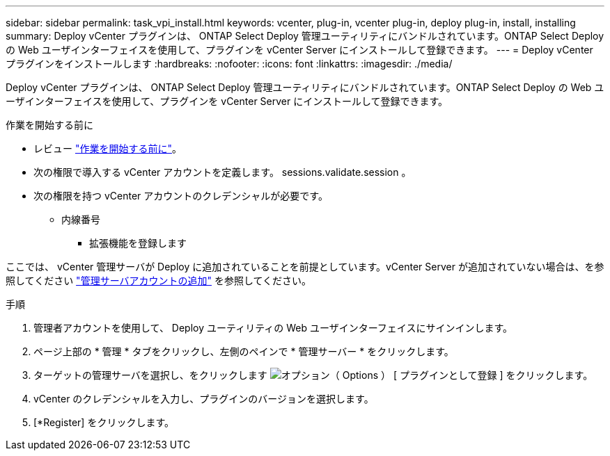 ---
sidebar: sidebar 
permalink: task_vpi_install.html 
keywords: vcenter, plug-in, vcenter plug-in, deploy plug-in, install, installing 
summary: Deploy vCenter プラグインは、 ONTAP Select Deploy 管理ユーティリティにバンドルされています。ONTAP Select Deploy の Web ユーザインターフェイスを使用して、プラグインを vCenter Server にインストールして登録できます。 
---
= Deploy vCenter プラグインをインストールします
:hardbreaks:
:nofooter: 
:icons: font
:linkattrs: 
:imagesdir: ./media/


[role="lead"]
Deploy vCenter プラグインは、 ONTAP Select Deploy 管理ユーティリティにバンドルされています。ONTAP Select Deploy の Web ユーザインターフェイスを使用して、プラグインを vCenter Server にインストールして登録できます。

.作業を開始する前に
* レビュー link:concept_vpi_manage_before.html["作業を開始する前に"]。
* 次の権限で導入する vCenter アカウントを定義します。 sessions.validate.session 。
* 次の権限を持つ vCenter アカウントのクレデンシャルが必要です。
+
** 内線番号
+
*** 拡張機能を登録します






ここでは、 vCenter 管理サーバが Deploy に追加されていることを前提としています。vCenter Server が追加されていない場合は、を参照してください link:task_adm_security.html["管理サーバアカウントの追加"] を参照してください。

.手順
. 管理者アカウントを使用して、 Deploy ユーティリティの Web ユーザインターフェイスにサインインします。
. ページ上部の * 管理 * タブをクリックし、左側のペインで * 管理サーバー * をクリックします。
. ターゲットの管理サーバを選択し、をクリックします image:icon_kebab.gif["オプション（ Options ）"] [ プラグインとして登録 ] をクリックします。
. vCenter のクレデンシャルを入力し、プラグインのバージョンを選択します。
. [*Register] をクリックします。


